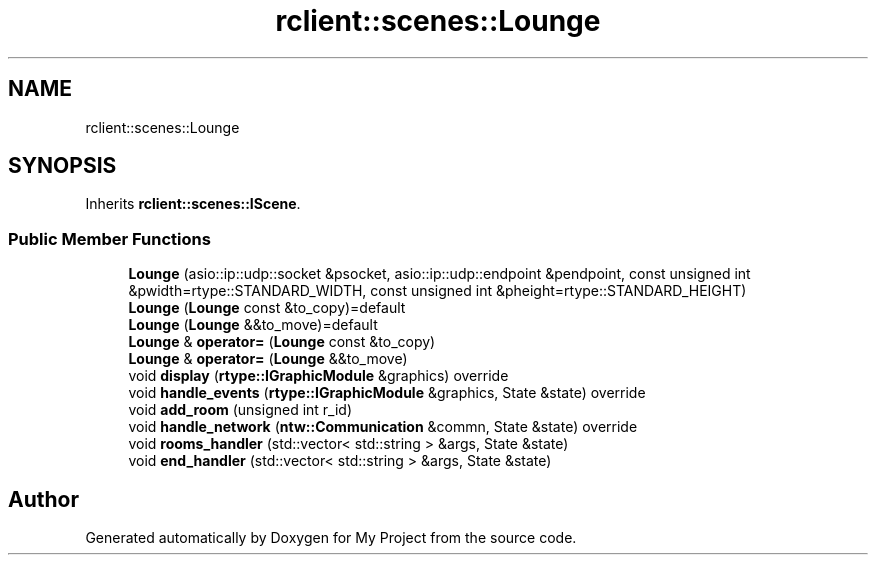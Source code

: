 .TH "rclient::scenes::Lounge" 3 "Tue Jan 9 2024" "My Project" \" -*- nroff -*-
.ad l
.nh
.SH NAME
rclient::scenes::Lounge
.SH SYNOPSIS
.br
.PP
.PP
Inherits \fBrclient::scenes::IScene\fP\&.
.SS "Public Member Functions"

.in +1c
.ti -1c
.RI "\fBLounge\fP (asio::ip::udp::socket &psocket, asio::ip::udp::endpoint &pendpoint, const unsigned int &pwidth=rtype::STANDARD_WIDTH, const unsigned int &pheight=rtype::STANDARD_HEIGHT)"
.br
.ti -1c
.RI "\fBLounge\fP (\fBLounge\fP const &to_copy)=default"
.br
.ti -1c
.RI "\fBLounge\fP (\fBLounge\fP &&to_move)=default"
.br
.ti -1c
.RI "\fBLounge\fP & \fBoperator=\fP (\fBLounge\fP const &to_copy)"
.br
.ti -1c
.RI "\fBLounge\fP & \fBoperator=\fP (\fBLounge\fP &&to_move)"
.br
.ti -1c
.RI "void \fBdisplay\fP (\fBrtype::IGraphicModule\fP &graphics) override"
.br
.ti -1c
.RI "void \fBhandle_events\fP (\fBrtype::IGraphicModule\fP &graphics, State &state) override"
.br
.ti -1c
.RI "void \fBadd_room\fP (unsigned int r_id)"
.br
.ti -1c
.RI "void \fBhandle_network\fP (\fBntw::Communication\fP &commn, State &state) override"
.br
.ti -1c
.RI "void \fBrooms_handler\fP (std::vector< std::string > &args, State &state)"
.br
.ti -1c
.RI "void \fBend_handler\fP (std::vector< std::string > &args, State &state)"
.br
.in -1c

.SH "Author"
.PP 
Generated automatically by Doxygen for My Project from the source code\&.
